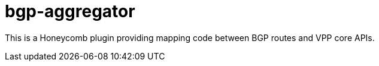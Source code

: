 = bgp-aggregator

This is a Honeycomb plugin providing mapping code between BGP routes and VPP core APIs.